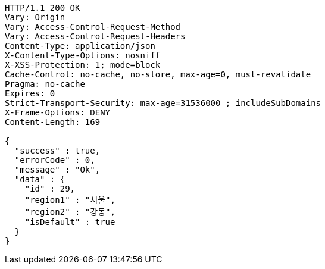 [source,http,options="nowrap"]
----
HTTP/1.1 200 OK
Vary: Origin
Vary: Access-Control-Request-Method
Vary: Access-Control-Request-Headers
Content-Type: application/json
X-Content-Type-Options: nosniff
X-XSS-Protection: 1; mode=block
Cache-Control: no-cache, no-store, max-age=0, must-revalidate
Pragma: no-cache
Expires: 0
Strict-Transport-Security: max-age=31536000 ; includeSubDomains
X-Frame-Options: DENY
Content-Length: 169

{
  "success" : true,
  "errorCode" : 0,
  "message" : "Ok",
  "data" : {
    "id" : 29,
    "region1" : "서울",
    "region2" : "강동",
    "isDefault" : true
  }
}
----